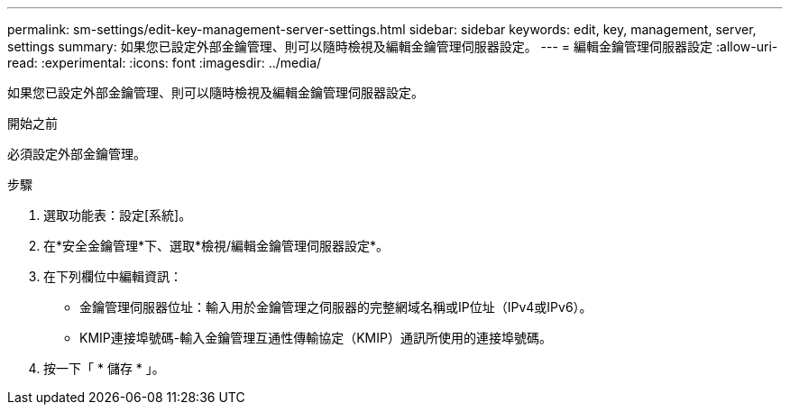 ---
permalink: sm-settings/edit-key-management-server-settings.html 
sidebar: sidebar 
keywords: edit, key, management, server, settings 
summary: 如果您已設定外部金鑰管理、則可以隨時檢視及編輯金鑰管理伺服器設定。 
---
= 編輯金鑰管理伺服器設定
:allow-uri-read: 
:experimental: 
:icons: font
:imagesdir: ../media/


[role="lead"]
如果您已設定外部金鑰管理、則可以隨時檢視及編輯金鑰管理伺服器設定。

.開始之前
必須設定外部金鑰管理。

.步驟
. 選取功能表：設定[系統]。
. 在*安全金鑰管理*下、選取*檢視/編輯金鑰管理伺服器設定*。
. 在下列欄位中編輯資訊：
+
** 金鑰管理伺服器位址：輸入用於金鑰管理之伺服器的完整網域名稱或IP位址（IPv4或IPv6）。
** KMIP連接埠號碼-輸入金鑰管理互通性傳輸協定（KMIP）通訊所使用的連接埠號碼。


. 按一下「 * 儲存 * 」。

